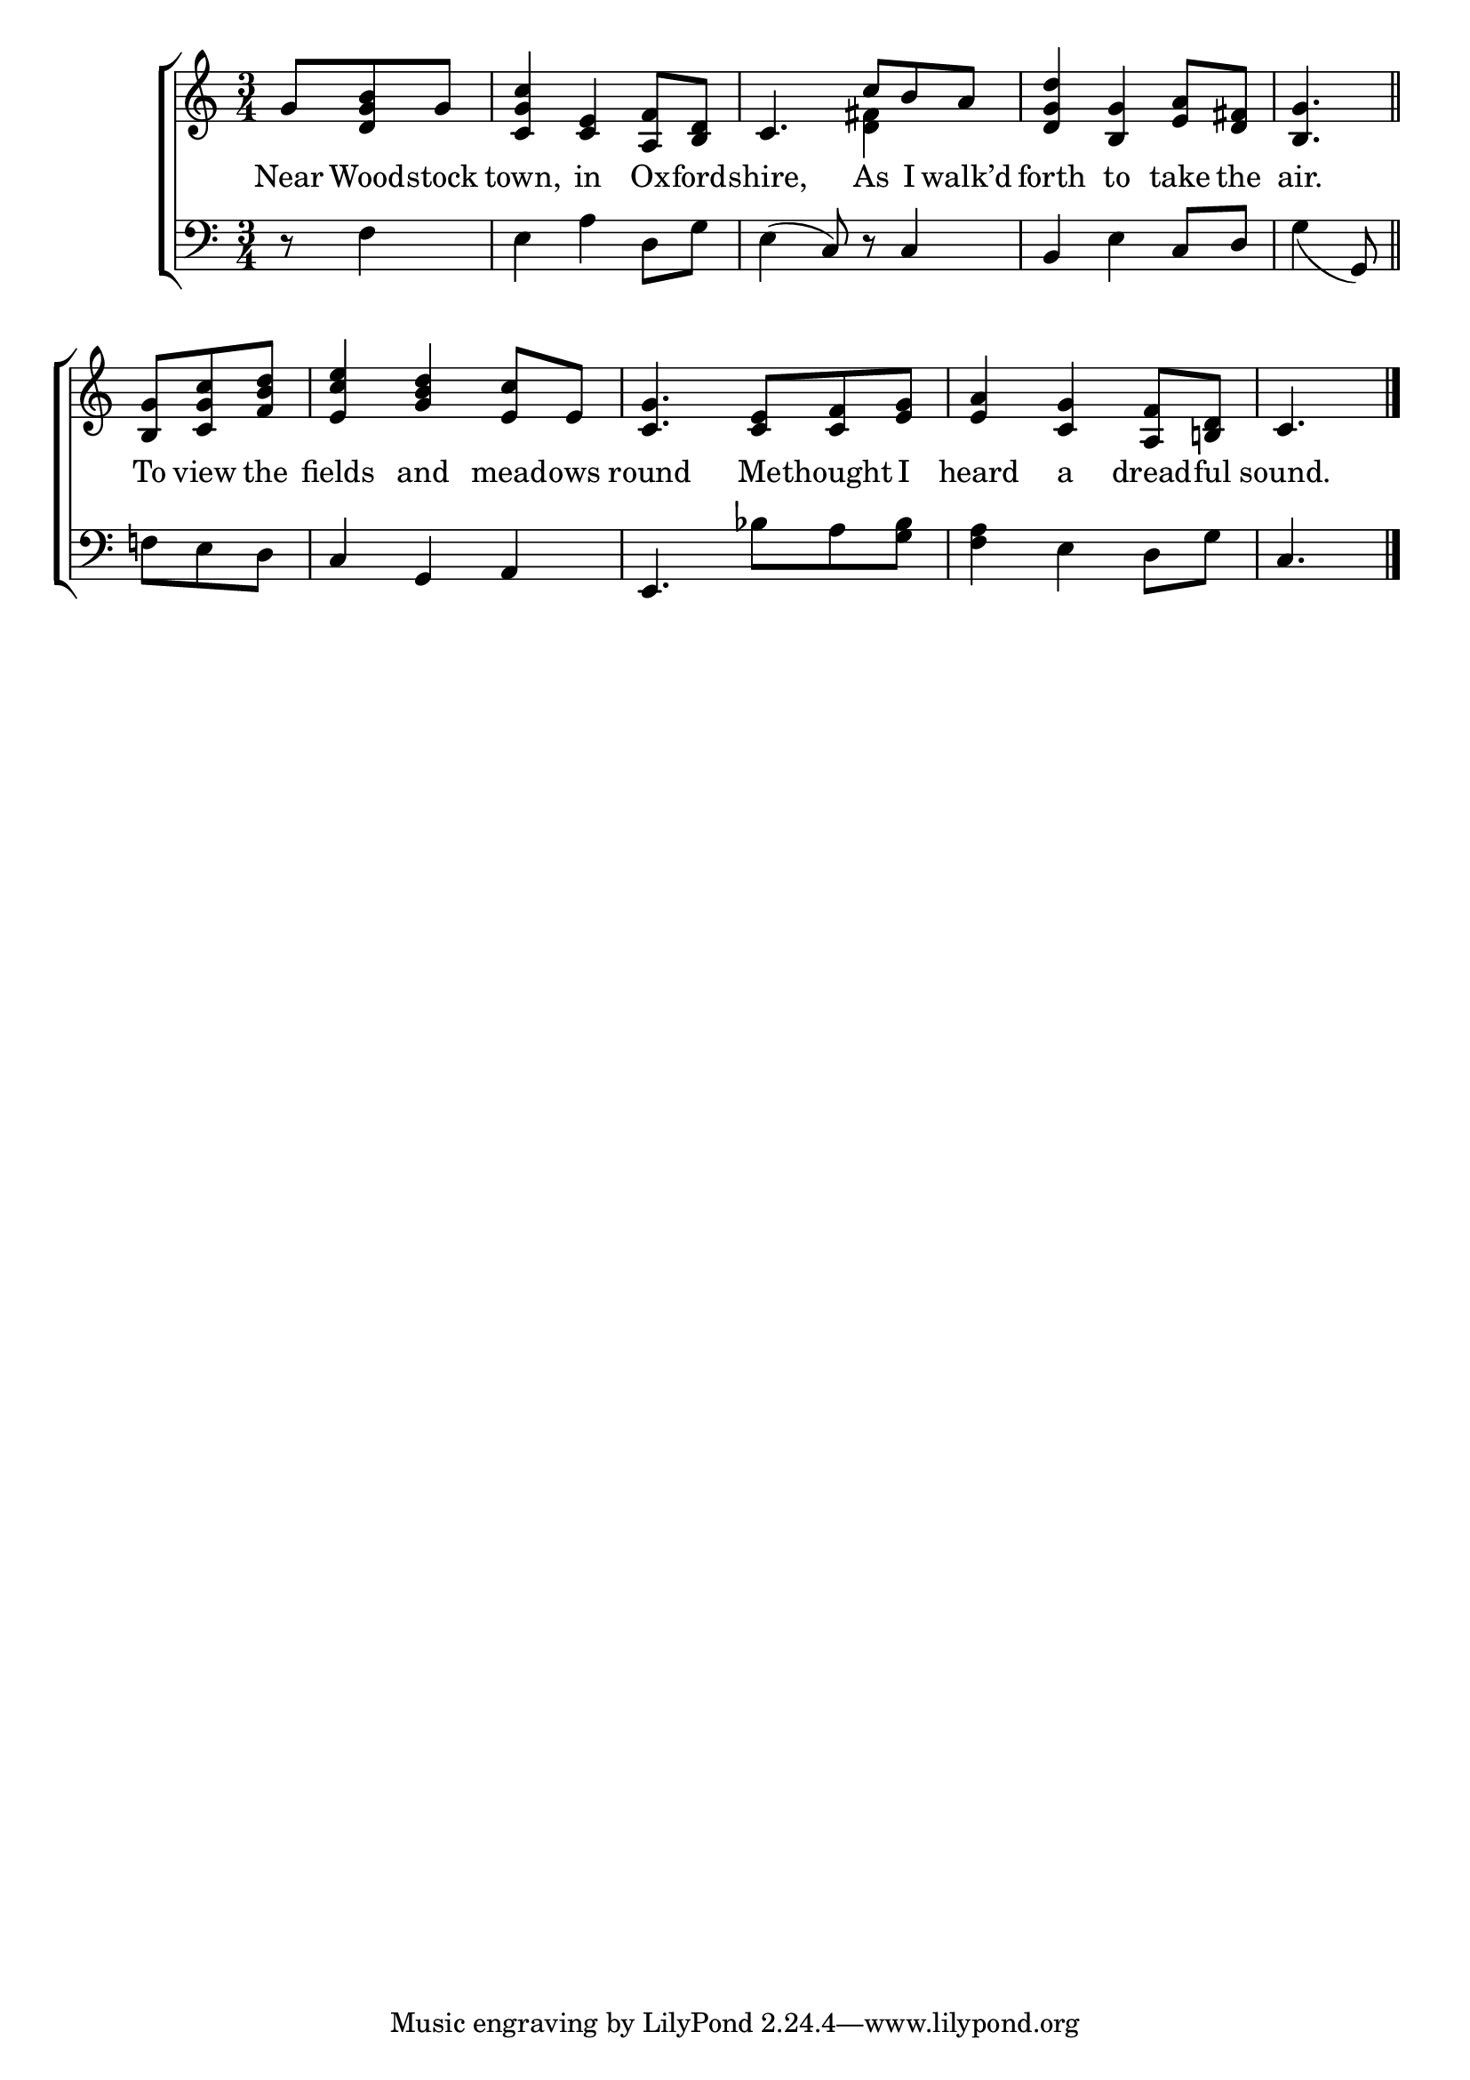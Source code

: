 \version "2.22.0"
\language "english"

global = {
  \time 3/4
  \key c \major
}

sdown = { \override Stem.direction = #down }
sup = { \override Stem.direction = #up }
mBreak = { \break }

\header {
                                %	title = \markup {\medium \caps "Title."}
                                %	poet = ""
                                %	composer = ""

  % meter = \markup {\italic "Slow."}
                                %	arranger = ""
}
\score {

  \new ChoirStaff {
	<<
      \new Staff = "up"  {
		<<
          \global
          \new 	Voice = "one" 	\fixed c' {
            \voiceOne
            \partial 4. g8 <d g b>8 g8 | <c g c'>4 <c e>4 <a, f>8 <b, d>8 |
            c4. c'8 b8 a8 | <d g d'>4 <b, g>4 <e a>8 <d fs>8 | \partial 4. <b, g>4. \bar "||" | \mBreak
            \partial 4. <b, g>8 <c g c'>8 <f b d'>8 | <e c' e'>4 <g b d'>4 <e c'>8 e8 |
            <c g>4. <c e>8 <c f>8 <e g>8 | <e a>4 <c g>4 <a, f>8 <b,! d>8 | \partial 4. c4. \fine |


          }	% end voice one
          \new Voice  \fixed c' {
            \voiceTwo
            s4. | s2. | s4. <d fs>4 s8 | s2. | s4. |

          } % end voice two
		>>
      } % end staff up

      \new Lyrics \lyricmode {	% verse one
        Near8 Wood8 -- stock8 | town,4 in4 Ox8 -- ford8 -- shire,4. As8 I8 walk’d8 | forth4 to4 take8 the8 | air.4. |
        To8 view8 the8 | fields4 and4 mead8 -- ows8 | round4. Me8 -- thought8 I8 | heard4 a4 dread8 -- ful8 | sound.4. |

      }	% end lyrics verse one
      \new   Staff = "down" {
		<<
          \clef bass
          \global
          \new Voice {
            r8 f4 | e4 a4 d8 g8 | e4^(c8) r8 c4 | b,4 e4 c8 d8 | g4_(g,8) |
            f!8 e8 d8 | c4 g,4 a,4 | e,4. bf8 a8 <g bf>8 | <f a>4 e4 d8 g8 | c4. | \fine

          } % end voice three
          \new Voice { % voice four

          } % end voice four
		>>
      } % end staff down
	>>
  } % end choir staff

  \layout{
    \context{
      \Score {
        \omit  BarNumber
                                %\override LyricText.self-alignment-X = #LEFT
        \override Staff.Rest.voiced-position=0
      }%end score
    }%end context
  }%end layout

}%end score
